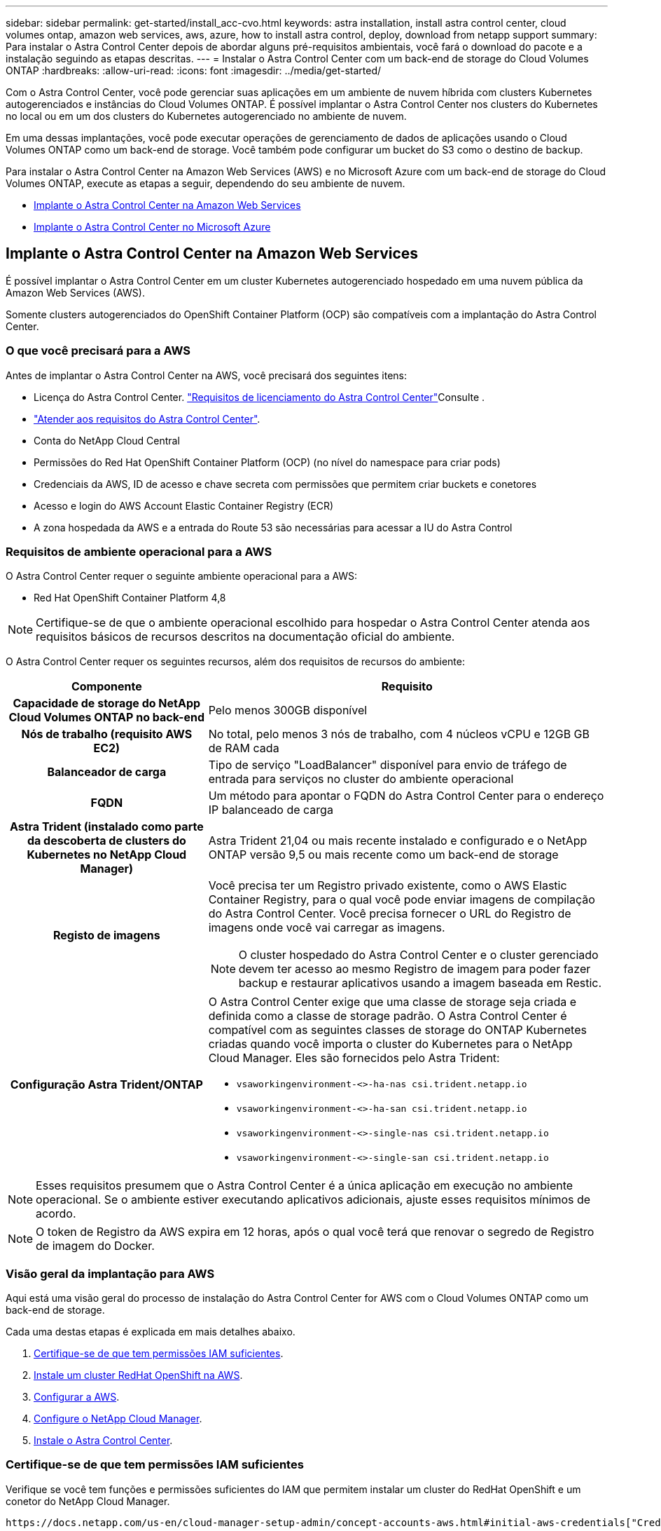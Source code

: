 ---
sidebar: sidebar 
permalink: get-started/install_acc-cvo.html 
keywords: astra installation, install astra control center, cloud volumes ontap, amazon web services, aws, azure, how to install astra control, deploy, download from netapp support 
summary: Para instalar o Astra Control Center depois de abordar alguns pré-requisitos ambientais, você fará o download do pacote e a instalação seguindo as etapas descritas. 
---
= Instalar o Astra Control Center com um back-end de storage do Cloud Volumes ONTAP
:hardbreaks:
:allow-uri-read: 
:icons: font
:imagesdir: ../media/get-started/


Com o Astra Control Center, você pode gerenciar suas aplicações em um ambiente de nuvem híbrida com clusters Kubernetes autogerenciados e instâncias do Cloud Volumes ONTAP. É possível implantar o Astra Control Center nos clusters do Kubernetes no local ou em um dos clusters do Kubernetes autogerenciado no ambiente de nuvem.

Em uma dessas implantações, você pode executar operações de gerenciamento de dados de aplicações usando o Cloud Volumes ONTAP como um back-end de storage. Você também pode configurar um bucket do S3 como o destino de backup.

Para instalar o Astra Control Center na Amazon Web Services (AWS) e no Microsoft Azure com um back-end de storage do Cloud Volumes ONTAP, execute as etapas a seguir, dependendo do seu ambiente de nuvem.

* <<Implante o Astra Control Center na Amazon Web Services>>
* <<Implante o Astra Control Center no Microsoft Azure>>




== Implante o Astra Control Center na Amazon Web Services

É possível implantar o Astra Control Center em um cluster Kubernetes autogerenciado hospedado em uma nuvem pública da Amazon Web Services (AWS).

Somente clusters autogerenciados do OpenShift Container Platform (OCP) são compatíveis com a implantação do Astra Control Center.



=== O que você precisará para a AWS

Antes de implantar o Astra Control Center na AWS, você precisará dos seguintes itens:

* Licença do Astra Control Center. link:../get-started/requirements.html["Requisitos de licenciamento do Astra Control Center"]Consulte .
* link:../get-started/requirements.html["Atender aos requisitos do Astra Control Center"].
* Conta do NetApp Cloud Central
* Permissões do Red Hat OpenShift Container Platform (OCP) (no nível do namespace para criar pods)
* Credenciais da AWS, ID de acesso e chave secreta com permissões que permitem criar buckets e conetores
* Acesso e login do AWS Account Elastic Container Registry (ECR)
* A zona hospedada da AWS e a entrada do Route 53 são necessárias para acessar a IU do Astra Control




=== Requisitos de ambiente operacional para a AWS

O Astra Control Center requer o seguinte ambiente operacional para a AWS:

* Red Hat OpenShift Container Platform 4,8



NOTE: Certifique-se de que o ambiente operacional escolhido para hospedar o Astra Control Center atenda aos requisitos básicos de recursos descritos na documentação oficial do ambiente.

O Astra Control Center requer os seguintes recursos, além dos requisitos de recursos do ambiente:

[cols="1h,2a"]
|===
| Componente | Requisito 


| Capacidade de storage do NetApp Cloud Volumes ONTAP no back-end  a| 
Pelo menos 300GB disponível



| Nós de trabalho (requisito AWS EC2)  a| 
No total, pelo menos 3 nós de trabalho, com 4 núcleos vCPU e 12GB GB de RAM cada



| Balanceador de carga  a| 
Tipo de serviço "LoadBalancer" disponível para envio de tráfego de entrada para serviços no cluster do ambiente operacional



| FQDN  a| 
Um método para apontar o FQDN do Astra Control Center para o endereço IP balanceado de carga



| Astra Trident (instalado como parte da descoberta de clusters do Kubernetes no NetApp Cloud Manager)  a| 
Astra Trident 21,04 ou mais recente instalado e configurado e o NetApp ONTAP versão 9,5 ou mais recente como um back-end de storage



| Registo de imagens  a| 
Você precisa ter um Registro privado existente, como o AWS Elastic Container Registry, para o qual você pode enviar imagens de compilação do Astra Control Center. Você precisa fornecer o URL do Registro de imagens onde você vai carregar as imagens.


NOTE: O cluster hospedado do Astra Control Center e o cluster gerenciado devem ter acesso ao mesmo Registro de imagem para poder fazer backup e restaurar aplicativos usando a imagem baseada em Restic.



| Configuração Astra Trident/ONTAP  a| 
O Astra Control Center exige que uma classe de storage seja criada e definida como a classe de storage padrão. O Astra Control Center é compatível com as seguintes classes de storage do ONTAP Kubernetes criadas quando você importa o cluster do Kubernetes para o NetApp Cloud Manager. Eles são fornecidos pelo Astra Trident:

* `vsaworkingenvironment-<>-ha-nas               csi.trident.netapp.io`
* `vsaworkingenvironment-<>-ha-san               csi.trident.netapp.io`
* `vsaworkingenvironment-<>-single-nas           csi.trident.netapp.io`
* `vsaworkingenvironment-<>-single-san           csi.trident.netapp.io`


|===

NOTE: Esses requisitos presumem que o Astra Control Center é a única aplicação em execução no ambiente operacional. Se o ambiente estiver executando aplicativos adicionais, ajuste esses requisitos mínimos de acordo.


NOTE: O token de Registro da AWS expira em 12 horas, após o qual você terá que renovar o segredo de Registro de imagem do Docker.



=== Visão geral da implantação para AWS

Aqui está uma visão geral do processo de instalação do Astra Control Center for AWS com o Cloud Volumes ONTAP como um back-end de storage.

Cada uma destas etapas é explicada em mais detalhes abaixo.

. <<Certifique-se de que tem permissões IAM suficientes>>.
. <<Instale um cluster RedHat OpenShift na AWS>>.
. <<Configurar a AWS>>.
. <<Configure o NetApp Cloud Manager>>.
. <<Instale o Astra Control Center>>.




=== Certifique-se de que tem permissões IAM suficientes

Verifique se você tem funções e permissões suficientes do IAM que permitem instalar um cluster do RedHat OpenShift e um conetor do NetApp Cloud Manager.

 https://docs.netapp.com/us-en/cloud-manager-setup-admin/concept-accounts-aws.html#initial-aws-credentials["Credenciais iniciais da AWS"^]Consulte .



=== Instale um cluster RedHat OpenShift na AWS

Instale um cluster do RedHat OpenShift Container Platform na AWS.

Para obter instruções de instalação, https://docs.openshift.com/container-platform/4.8/installing/installing_aws/installing-aws-default.html["Instalar um cluster na AWS no OpenShift Container Platform"^] consulte .



=== Configurar a AWS

Em seguida, configure a AWS para criar uma rede virtual, configurar instâncias de computação EC2, criar um bucket do AWS S3, criar um ECR (Elastic Container Register) para hospedar as imagens do Astra Control Center e enviar as imagens para esse Registro.

Siga a documentação da AWS para concluir as etapas a seguir.  https://docs.openshift.com/container-platform/4.8/installing/installing_aws/installing-aws-default.html["Documentação de instalação da AWS"^]Consulte .

. Crie uma rede virtual da AWS.
. Analise as instâncias de computação do EC2. Isso pode ser um servidor bare metal ou VMs na AWS.
. Se o tipo de instância ainda não corresponder aos requisitos mínimos de recursos do Astra para nós mestres e trabalhadores, altere o tipo de instância na AWS para atender aos requisitos do Astra. link:../get-started/requirements.html["Requisitos do Astra Control Center"]Consulte .
. Crie pelo menos um bucket do AWS S3 para armazenar seus backups.
. Crie um AWS Elastic Container Registry (ECR) para hospedar todas as imagens do ACC.
+

NOTE: Se você não criar o ECR, o Astra Control Center não poderá acessar dados de monitoramento de um cluster que contém o Cloud Volumes ONTAP com um back-end da AWS. O problema é causado quando o cluster que você tenta descobrir e gerenciar usando o Astra Control Center não tem acesso ao AWS ECR.

. Envie as imagens ACC para o registo definido.



NOTE: O token AWS Elastic Container Registry (ECR) expira após 12 horas e faz com que as operações de clone entre clusters falhem. Esse problema ocorre ao gerenciar um back-end de storage do Cloud Volumes ONTAP configurado para AWS. Para corrigir esse problema, autentique novamente com o ECR e gere um novo segredo para que as operações de clone sejam retomadas com sucesso.

Veja um exemplo de implantação da AWS:

image:acc-cvo-aws2.png["Astra Control Center com exemplo de implantação do Cloud Volumes ONTAP"]



=== Configure o NetApp Cloud Manager

Usando o Cloud Manager, crie uma área de trabalho, adicione um conetor à AWS, crie um ambiente de trabalho e importe o cluster.

Siga a documentação do Cloud Manager para concluir as etapas a seguir. Veja o seguinte:

* https://docs.netapp.com/us-en/occm/task_getting_started_aws.html["Introdução ao Cloud Volumes ONTAP na AWS"^].
* https://docs.netapp.com/us-en/occm/task_creating_connectors_aws.html#create-a-connector["Crie um conetor na AWS usando o Cloud Manager"^]


.Passos
. Adicione suas credenciais ao Cloud Manager.
. Criar um espaço de trabalho.
. Adicione um conetor para a AWS. Escolha a AWS como o provedor.
. Crie um ambiente de trabalho para seu ambiente de nuvem.
+
.. Localização: "Amazon Web Services (AWS)"
.. Tipo: "Cloud Volumes ONTAP HA"


. Importe o cluster OpenShift. O cluster se conetará ao ambiente de trabalho que você acabou de criar.
+
.. Veja os detalhes do cluster do NetApp selecionando *K8s* > *Lista de clusters* > *Detalhes do cluster*.
.. No canto superior direito, observe a versão do Trident.
.. Observe as classes de storage de cluster do Cloud Volumes ONTAP que mostram o NetApp como o provisionador.
+
Isso importa seu cluster Red Hat OpenShift e atribui a ele uma classe de armazenamento padrão. Você seleciona a classe de armazenamento. O Trident é instalado automaticamente como parte do processo de importação e descoberta.



. Observe todos os volumes e volumes persistentes nessa implantação do Cloud Volumes ONTAP.



TIP: O Cloud Volumes ONTAP pode operar como um único nó ou em alta disponibilidade. Se a HA estiver ativada, observe o status da HA e o status da implantação do nó em execução na AWS.



=== Instale o Astra Control Center

Siga o padrão link:../get-started/install_acc.html["Instruções de instalação do Astra Control Center"].



== Implante o Astra Control Center no Microsoft Azure

É possível implantar o Astra Control Center em um cluster Kubernetes autogerenciado, hospedado em uma nuvem pública do Microsoft Azure.



=== O que você precisará para o Azure

Antes de implantar o Astra Control Center no Azure, você precisará dos seguintes itens:

* Licença do Astra Control Center. link:../get-started/requirements.html["Requisitos de licenciamento do Astra Control Center"]Consulte .
* link:../get-started/requirements.html["Atender aos requisitos do Astra Control Center"].
* Conta do NetApp Cloud Central
* Red Hat OpenShift Container Platform (OCP) 4,8
* Permissões do Red Hat OpenShift Container Platform (OCP) (no nível do namespace para criar pods)
* Credenciais do Azure com permissões que permitem criar buckets e conetores




=== Requisitos de ambiente operacional para o Azure

Certifique-se de que o ambiente operacional escolhido para hospedar o Astra Control Center atenda aos requisitos básicos de recursos descritos na documentação oficial do ambiente.

O Astra Control Center requer os seguintes recursos, além dos requisitos de recursos do ambiente:

link:../get-started/requirements.html#operational-environment-requirements["Requisitos do ambiente operacional do Astra Control Center"]Consulte .

[cols="1h,2a"]
|===
| Componente | Requisito 


| Capacidade de storage do NetApp Cloud Volumes ONTAP no back-end  a| 
Pelo menos 300GB disponível



| Nós de trabalho (requisito de computação do Azure)  a| 
No total, pelo menos 3 nós de trabalho, com 4 núcleos vCPU e 12GB GB de RAM cada



| Balanceador de carga  a| 
Tipo de serviço "LoadBalancer" disponível para envio de tráfego de entrada para serviços no cluster do ambiente operacional



| FQDN (zona DNS do Azure)  a| 
Um método para apontar o FQDN do Astra Control Center para o endereço IP balanceado de carga



| Astra Trident (instalado como parte da descoberta de clusters do Kubernetes no NetApp Cloud Manager)  a| 
O Astra Trident 21,04 ou mais recente instalado e configurado e o NetApp ONTAP versão 9,5 ou mais recente serão usados como um back-end de storage



| Registo de imagens  a| 
Você deve ter um Registro privado existente, como o Azure Container Registry (ACR), para o qual você pode enviar imagens de compilação do Astra Control Center. Você precisa fornecer o URL do Registro de imagens onde você vai carregar as imagens.


NOTE: Você precisa habilitar o acesso anônimo para extrair imagens Restic para backups.



| Configuração Astra Trident/ONTAP  a| 
O Astra Control Center exige que uma classe de storage seja criada e definida como a classe de storage padrão. O Astra Control Center é compatível com as seguintes classes de storage do ONTAP Kubernetes criadas quando você importa o cluster do Kubernetes para o NetApp Cloud Manager. Eles são fornecidos pelo Astra Trident:

* `vsaworkingenvironment-<>-ha-nas               csi.trident.netapp.io`
* `vsaworkingenvironment-<>-ha-san               csi.trident.netapp.io`
* `vsaworkingenvironment-<>-single-nas           csi.trident.netapp.io`
* `vsaworkingenvironment-<>-single-san           csi.trident.netapp.io`


|===

NOTE: Esses requisitos presumem que o Astra Control Center é a única aplicação em execução no ambiente operacional. Se o ambiente estiver executando aplicativos adicionais, ajuste esses requisitos mínimos de acordo.



=== Visão geral da implantação para o Azure

Aqui está uma visão geral do processo para instalar o Astra Control Center para Azure.

Cada uma destas etapas é explicada em mais detalhes abaixo.

. <<Instale um cluster RedHat OpenShift no Azure>>.
. <<Criar grupos de recursos do Azure>>.
. <<Certifique-se de que tem permissões IAM suficientes>>.
. <<Configurar o Azure>>.
. <<Configure o NetApp Cloud Manager>>.
. <<Instalar e configurar o Astra Control Center>>.




=== Instale um cluster RedHat OpenShift no Azure

O primeiro passo é instalar um cluster RedHat OpenShift no Azure.

Para obter instruções de instalação, consulte a documentação do RedHat em https://docs.openshift.com/container-platform["Instalando o cluster OpenShift no Azure"^] e https://docs.openshift.com/container-platform["Instalando uma conta do Azure"^].



=== Criar grupos de recursos do Azure

Crie pelo menos um grupo de recursos do Azure.


NOTE: OpenShift pode criar seus próprios grupos de recursos. Além disso, você também deve definir grupos de recursos do Azure. Consulte a documentação do OpenShift.

Você pode querer criar um grupo de recursos de cluster de plataforma e um grupo de recursos de cluster OpenShift de aplicativo de destino.



=== Certifique-se de que tem permissões IAM suficientes

Verifique se você tem funções e permissões suficientes do IAM que permitem instalar um cluster do RedHat OpenShift e um conetor do NetApp Cloud Manager.

 https://docs.netapp.com/us-en/cloud-manager-setup-admin/concept-accounts-azure.html["Credenciais e permissões do Azure"^]Consulte .



=== Configurar o Azure

Em seguida, configure o Azure para criar uma rede virtual, configurar instâncias de computação, criar um contentor Blob do Azure, criar um ACR (Registro de contentor do Azure) para hospedar as imagens do Astra Control Center e enviar as imagens para esse Registro.

Siga a documentação do Azure para concluir as etapas a seguir.  https://docs.openshift.com/["Instalando o cluster OpenShift no Azure"^]Consulte .

. Crie uma rede virtual do Azure.
. Revise as instâncias de computação. Isso pode ser um servidor bare metal ou VMs no Azure.
. Se o tipo de instância ainda não corresponder aos requisitos mínimos de recursos do Astra para nós mestres e trabalhadores, altere o tipo de instância no Azure para atender aos requisitos do Astra. link:../get-started/requirements.html["Requisitos do Astra Control Center"]Consulte .
. Crie pelo menos um contêiner do Blob do Azure para armazenar seus backups.
. Crie uma conta de armazenamento. Você precisará de uma conta de storage para criar um contêiner para ser usado como um bucket no Astra Control Center.
. Crie um segredo, que é necessário para o acesso ao bucket.
. Crie um ACR (Azure Container Registry) para hospedar todas as imagens do Astra Control Center.
. Configure o acesso ACR para o Docker push/pull de todas as imagens do Astra Control Center.
. Empurre as imagens ACC para este registo introduzindo o seguinte script:
+
[listing]
----
az acr login -n <AZ ACR URL/Location>
This script requires ACC manifest file and your Azure ACR location.
----
+
*Exemplo*:

+
[listing]
----
manifestfile=astra-control-center-<version>.manifest
AZ_ACR_REGISTRY=<target image repository>
ASTRA_REGISTRY=<source ACC image repository>

while IFS= read -r image; do
    echo "image: $ASTRA_REGISTRY/$image $AZ_ACR_REGISTRY/$image"
    root_image=${image%:*}
    echo $root_image
    docker pull $ASTRA_REGISTRY/$image
    docker tag $ASTRA_REGISTRY/$image $AZ_ACR_REGISTRYY/$image
    docker push $AZ_ACR_REGISTRY/$image
done < astra-control-center-22.04.41.manifest
----
. Configurar zonas DNS.




=== Configure o NetApp Cloud Manager

Usando o Cloud Manager, crie uma área de trabalho, adicione um conetor ao Azure, crie um ambiente de trabalho e importe o cluster.

Siga a documentação do Cloud Manager para concluir as etapas a seguir.  https://docs.netapp.com/us-en/occm/task_getting_started_azure.html["Introdução ao Cloud Manager no Azure"^]Consulte .

.O que você vai precisar
Acesso à conta do Azure com as permissões e funções necessárias do IAM

.Passos
. Adicione suas credenciais ao Cloud Manager.
. Adicione um conetor para o Azure.  https://mysupport.netapp.com/site/info/cloud-manager-policies["Políticas do Cloud Manager"^]Consulte .
+
.. Escolha *Azure* como Provedor.
.. Insira as credenciais do Azure, incluindo o ID do aplicativo, o segredo do cliente e o ID do diretório (locatário).
+
 https://docs.netapp.com/us-en/occm/task_creating_connectors_azure.html["Criando um conetor no Azure a partir do Cloud Manager"^]Consulte .



. Certifique-se de que o conetor está a funcionar e mude para esse conetor.
+
image:acc-cvo-azure-connectors.png["Conetores de comutação no Cloud Manager"]

. Crie um ambiente de trabalho para seu ambiente de nuvem.
+
.. Localização: "Microsoft Azure".
.. Tipo: "Cloud Volumes ONTAP HA".


+
image:acc-cvo-azure-working-environment.png["Criando um ambiente de trabalho no Cloud Manager"]

. Importe o cluster OpenShift. O cluster se conetará ao ambiente de trabalho que você acabou de criar.
+
.. Veja os detalhes do cluster do NetApp selecionando *K8s* > *Lista de clusters* > *Detalhes do cluster*.
+
image:acc-cvo-azure-connected.png["Cluster importado no Cloud Manager"]

.. No canto superior direito, observe a versão do Trident.
.. Observe as classes de storage de cluster do Cloud Volumes ONTAP que mostram o NetApp como o provisionador.


+
Isso importa seu cluster Red Hat OpenShift e atribui uma classe de armazenamento padrão. Você seleciona a classe de armazenamento. O Trident é instalado automaticamente como parte do processo de importação e descoberta.

. Observe todos os volumes e volumes persistentes nessa implantação do Cloud Volumes ONTAP.
. O Cloud Volumes ONTAP pode operar como um único nó ou em alta disponibilidade. Se a HA estiver ativada, observe o status da HA e o status da implantação do nó em execução no Azure.




=== Instalar e configurar o Astra Control Center

Instalar o Astra Control Center com o padrão link:../get-started/install_acc.html["instruções de instalação"].

Usando o Astra Control Center, adicione um bucket do Azure. link:../get-started/setup_overview.html["Configure o Astra Control Center e adicione buckets"]Consulte .
